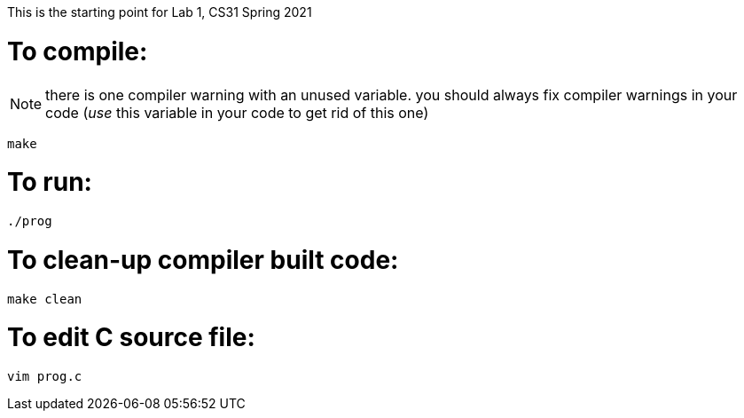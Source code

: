 This is the starting point for Lab 1, CS31 Spring 2021

= To compile:

NOTE:  there is one compiler warning with an unused variable.
        you should always fix compiler warnings in your code
        (_use_ this variable in your code to get rid of this one)

----
make
----

= To run:

----
./prog
----

= To clean-up compiler built code:

----
make clean
----

= To edit C source file:

----
vim prog.c
----
